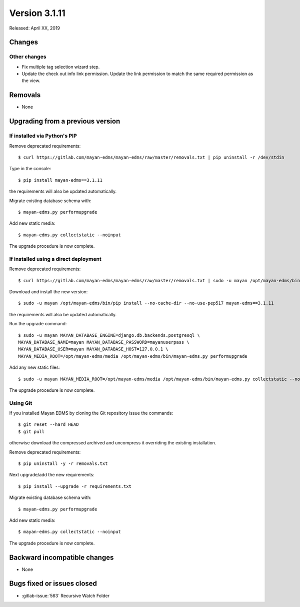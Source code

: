 Version 3.1.11
==============

Released: April XX, 2019


Changes
-------

Other changes
^^^^^^^^^^^^^

* Fix multiple tag selection wizard step.
* Update the check out info link permission. Update the link permission to
  match the same required permission as the view.

Removals
--------

* None


Upgrading from a previous version
---------------------------------

If installed via Python's PIP
^^^^^^^^^^^^^^^^^^^^^^^^^^^^^

Remove deprecated requirements::

    $ curl https://gitlab.com/mayan-edms/mayan-edms/raw/master/removals.txt | pip uninstall -r /dev/stdin

Type in the console::

    $ pip install mayan-edms==3.1.11

the requirements will also be updated automatically.

Migrate existing database schema with::

    $ mayan-edms.py performupgrade

Add new static media::

    $ mayan-edms.py collectstatic --noinput

The upgrade procedure is now complete.


If installed using a direct deployment
^^^^^^^^^^^^^^^^^^^^^^^^^^^^^^^^^^^^^^

Remove deprecated requirements::

    $ curl https://gitlab.com/mayan-edms/mayan-edms/raw/master/removals.txt | sudo -u mayan /opt/mayan-edms/bin/pip uninstall -r /dev/stdin

Download and install the new version::

    $ sudo -u mayan /opt/mayan-edms/bin/pip install --no-cache-dir --no-use-pep517 mayan-edms==3.1.11

the requirements will also be updated automatically.

Run the upgrade command::

    $ sudo -u mayan MAYAN_DATABASE_ENGINE=django.db.backends.postgresql \
    MAYAN_DATABASE_NAME=mayan MAYAN_DATABASE_PASSWORD=mayanuserpass \
    MAYAN_DATABASE_USER=mayan MAYAN_DATABASE_HOST=127.0.0.1 \
    MAYAN_MEDIA_ROOT=/opt/mayan-edms/media /opt/mayan-edms/bin/mayan-edms.py performupgrade

Add any new static files::

    $ sudo -u mayan MAYAN_MEDIA_ROOT=/opt/mayan-edms/media /opt/mayan-edms/bin/mayan-edms.py collectstatic --noinput

The upgrade procedure is now complete.

Using Git
^^^^^^^^^

If you installed Mayan EDMS by cloning the Git repository issue the commands::

    $ git reset --hard HEAD
    $ git pull

otherwise download the compressed archived and uncompress it overriding the
existing installation.

Remove deprecated requirements::

    $ pip uninstall -y -r removals.txt

Next upgrade/add the new requirements::

    $ pip install --upgrade -r requirements.txt

Migrate existing database schema with::

    $ mayan-edms.py performupgrade

Add new static media::

    $ mayan-edms.py collectstatic --noinput

The upgrade procedure is now complete.


Backward incompatible changes
-----------------------------

* None


Bugs fixed or issues closed
---------------------------

* :gitlab-issue:`563` Recursive Watch Folder

.. _PyPI: https://pypi.python.org/pypi/mayan-edms/
